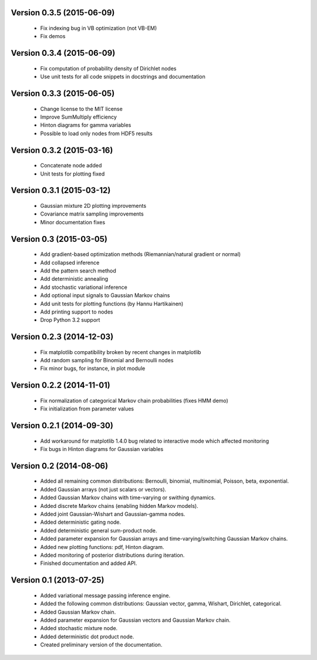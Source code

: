 Version 0.3.5 (2015-06-09)
++++++++++++++++++++++++++

 * Fix indexing bug in VB optimization (not VB-EM)

 * Fix demos

Version 0.3.4 (2015-06-09)
++++++++++++++++++++++++++

 * Fix computation of probability density of Dirichlet nodes

 * Use unit tests for all code snippets in docstrings and documentation

Version 0.3.3 (2015-06-05)
++++++++++++++++++++++++++

 * Change license to the MIT license

 * Improve SumMultiply efficiency

 * Hinton diagrams for gamma variables

 * Possible to load only nodes from HDF5 results

Version 0.3.2 (2015-03-16)
++++++++++++++++++++++++++

 * Concatenate node added

 * Unit tests for plotting fixed

Version 0.3.1 (2015-03-12)
++++++++++++++++++++++++++

 * Gaussian mixture 2D plotting improvements

 * Covariance matrix sampling improvements

 * Minor documentation fixes

Version 0.3 (2015-03-05)
++++++++++++++++++++++++

 * Add gradient-based optimization methods (Riemannian/natural gradient or normal)

 * Add collapsed inference

 * Add the pattern search method

 * Add deterministic annealing

 * Add stochastic variational inference

 * Add optional input signals to Gaussian Markov chains

 * Add unit tests for plotting functions (by Hannu Hartikainen)

 * Add printing support to nodes

 * Drop Python 3.2 support

Version 0.2.3 (2014-12-03)
++++++++++++++++++++++++++

 * Fix matplotlib compatibility broken by recent changes in matplotlib

 * Add random sampling for Binomial and Bernoulli nodes

 * Fix minor bugs, for instance, in plot module

Version 0.2.2 (2014-11-01)
++++++++++++++++++++++++++

 * Fix normalization of categorical Markov chain probabilities (fixes HMM demo)

 * Fix initialization from parameter values

Version 0.2.1 (2014-09-30)
++++++++++++++++++++++++++

 * Add workaround for matplotlib 1.4.0 bug related to interactive mode which
   affected monitoring

 * Fix bugs in Hinton diagrams for Gaussian variables

Version 0.2 (2014-08-06)
++++++++++++++++++++++++

 * Added all remaining common distributions: Bernoulli, binomial, multinomial,
   Poisson, beta, exponential.

 * Added Gaussian arrays (not just scalars or vectors).

 * Added Gaussian Markov chains with time-varying or swithing dynamics.

 * Added discrete Markov chains (enabling hidden Markov models).

 * Added joint Gaussian-Wishart and Gaussian-gamma nodes.
 
 * Added deterministic gating node.

 * Added deterministic general sum-product node.

 * Added parameter expansion for Gaussian arrays and time-varying/switching
   Gaussian Markov chains.

 * Added new plotting functions: pdf, Hinton diagram.

 * Added monitoring of posterior distributions during iteration.

 * Finished documentation and added API.

Version 0.1 (2013-07-25)
++++++++++++++++++++++++

 * Added variational message passing inference engine.
 
 * Added the following common distributions: Gaussian vector, gamma, Wishart,
   Dirichlet, categorical.

 * Added Gaussian Markov chain.

 * Added parameter expansion for Gaussian vectors and Gaussian Markov chain.

 * Added stochastic mixture node.

 * Added deterministic dot product node.

 * Created preliminary version of the documentation.

